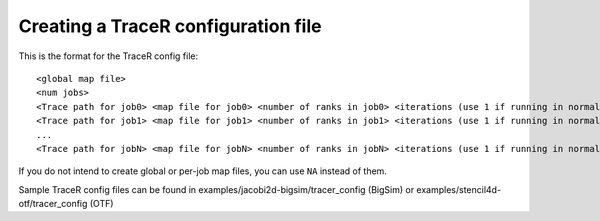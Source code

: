 Creating a TraceR configuration file
^^^^^^^^^^^^^^^^^^^^^^^^^^^^^^^^^^^^

This is the format for the TraceR config file::

    <global map file>
    <num jobs>
    <Trace path for job0> <map file for job0> <number of ranks in job0> <iterations (use 1 if running in normal mode)>
    <Trace path for job1> <map file for job1> <number of ranks in job1> <iterations (use 1 if running in normal mode)>
    ...
    <Trace path for jobN> <map file for jobN> <number of ranks in jobN> <iterations (use 1 if running in normal mode)>


If you do not intend to create global or per-job map files, you can use ``NA``
instead of them.

Sample TraceR config files can be found in examples/jacobi2d-bigsim/tracer_config (BigSim) or examples/stencil4d-otf/tracer_config (OTF)